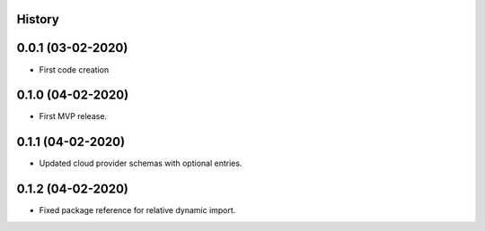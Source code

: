 .. :changelog:

History
-------

0.0.1 (03-02-2020)
---------------------

* First code creation


0.1.0 (04-02-2020)
------------------

* First MVP release.


0.1.1 (04-02-2020)
------------------

* Updated cloud provider schemas with optional entries.


0.1.2 (04-02-2020)
------------------

* Fixed package reference for relative dynamic import.
